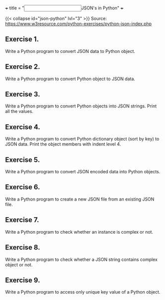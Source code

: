 +++
title = "@@html:<input type=\"checkbox\" class=\"nothing\" style=\"transform: scale(1.4); vertical-align: middle; margin-right: 8px;\"/>@@JSON's in Python"
+++

{{< collapse id="json-python" lvl="3" >}}
Source: https://www.w3resource.com/python-exercises/python-json-index.php

** Exercise 1.
Write a Python program to convert JSON data to Python object.

** Exercise 2.
Write a Python program to convert Python object to JSON data.

** Exercise 3.
Write a Python program to convert Python objects into JSON strings. Print all the values.

** Exercise 4.
Write a Python program to convert Python dictionary object (sort by key) to JSON data. Print the object members with indent level 4.

** Exercise 5.
Write a Python program to convert JSON encoded data into Python objects.

** Exercise 6.
Write a Python program to create a new JSON file from an existing JSON file.

** Exercise 7.
Write a Python program to check whether an instance is complex or not.

** Exercise 8.
Write a Python program to check whether a JSON string contains complex object or not.

** Exercise 9.
Write a Python program to access only unique key value of a Python object.
